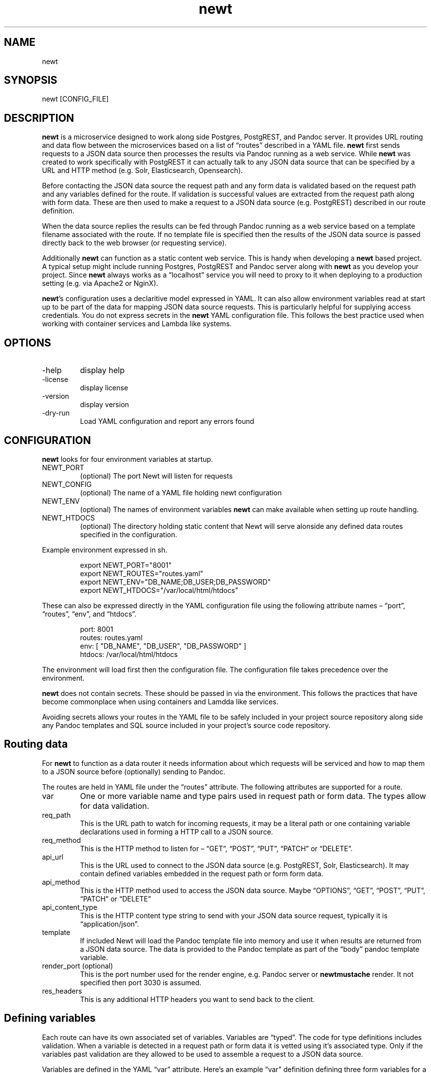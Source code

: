 .\" Automatically generated by Pandoc 3.1.11.1
.\"
.TH "newt" "1" "" "user manual" "0.0.6 38393ee"
.SH NAME
newt
.SH SYNOPSIS
newt [CONFIG_FILE]
.SH DESCRIPTION
\f[B]newt\f[R] is a microservice designed to work along side Postgres,
PostgREST, and Pandoc server.
It provides URL routing and data flow between the microservices based on
a list of \[lq]routes\[rq] described in a YAML file.
\f[B]newt\f[R] first sends requests to a JSON data source then processes
the results via Pandoc running as a web service.
While \f[B]newt\f[R] was created to work specifically with PostgREST it
can actually talk to any JSON data source that can be specified by a URL
and HTTP method (e.g.\ Solr, Elasticsearch, Opensearch).
.PP
Before contacting the JSON data source the request path and any form
data is validated based on the request path and any variables defined
for the route.
If validation is successful values are extracted from the request path
along with form data.
These are then used to make a request to a JSON data source
(e.g.\ PostgREST) described in our route definition.
.PP
When the data source replies the results can be fed through Pandoc
running as a web service based on a template filename associated with
the route.
If no template file is specified then the results of the JSON data
source is passed directly back to the web browser (or requesting
service).
.PP
Additionally \f[B]newt\f[R] can function as a static content web
service.
This is handy when developing a \f[B]newt\f[R] based project.
A typical setup might include running Postgres, PostgREST and Pandoc
server along with \f[B]newt\f[R] as you develop your project.
Since \f[B]newt\f[R] always works as a \[lq]localhost\[rq] service you
will need to proxy to it when deploying to a production setting
(e.g.\ via Apache2 or NginX).
.PP
\f[B]newt\f[R]\[cq]s configuration uses a declaritive model expressed in
YAML.
It can also allow environment variables read at start up to be part of
the data for mapping JSON data source requests.
This is particularly helpful for supplying access credentials.
You do not express secrets in the \f[B]newt\f[R] YAML configuration
file.
This follows the best practice used when working with container services
and Lambda like systems.
.SH OPTIONS
.TP
\-help
display help
.TP
\-license
display license
.TP
\-version
display version
.TP
\-dry\-run
Load YAML configuration and report any errors found
.SH CONFIGURATION
\f[B]newt\f[R] looks for four environment variables at startup.
.TP
NEWT_PORT
(optional) The port Newt will listen for requests
.TP
NEWT_CONFIG
(optional) The name of a YAML file holding newt configuration
.TP
NEWT_ENV
(optional) The names of environment variables \f[B]newt\f[R] can make
available when setting up route handling.
.TP
NEWT_HTDOCS
(optional) The directory holding static content that Newt will serve
alonside any defined data routes specified in the configuration.
.PP
Example environment expressed in sh.
.IP
.EX
export NEWT_PORT=\[dq]8001\[dq]
export NEWT_ROUTES=\[dq]routes.yaml\[dq]
export NEWT_ENV=\[dq]DB_NAME;DB_USER;DB_PASSWORD\[dq]
export NEWT_HTDOCS=\[dq]/var/local/html/htdocs\[dq]
.EE
.PP
These can also be expressed directly in the YAML configuration file
using the following attribute names \[en] \[lq]port\[rq],
\[lq]routes\[rq], \[lq]env\[rq], and \[lq]htdocs\[rq].
.IP
.EX
port: 8001
routes: routes.yaml
env: [ \[dq]DB_NAME\[dq], \[dq]DB_USER\[dq], \[dq]DB_PASSWORD\[dq] ]
htdocs: /var/local/html/htdocs
.EE
.PP
The environment will load first then the configuration file.
The configuration file takes precedence over the environment.
.PP
\f[B]newt\f[R] does not contain secrets.
These should be passed in via the environment.
This follows the practices that have become commonplace when using
containers and Lamdda like services.
.PP
Avoiding secrets allows your routes in the YAML file to be safely
included in your project source repository along side any Pandoc
templates and SQL source included in your project\[cq]s source code
repository.
.SH Routing data
For \f[B]newt\f[R] to function as a data router it needs information
about which requests will be serviced and how to map them to a JSON
source before (optionally) sending to Pandoc.
.PP
The routes are held in YAML file under the \[lq]routes\[rq] attribute.
The following attributes are supported for a route.
.TP
var
One or more variable name and type pairs used in request path or form
data.
The types allow for data validation.
.TP
req_path
This is the URL path to watch for incoming requests, it may be a literal
path or one containing variable declarations used in forming a HTTP call
to a JSON source.
.TP
req_method
This is the HTTP method to listen for \[en] \[lq]GET\[rq],
\[lq]POST\[rq], \[lq]PUT\[rq], \[lq]PATCH\[rq] or \[lq]DELETE\[rq].
.TP
api_url
This is the URL used to connect to the JSON data source
(e.g.\ PostgREST, Solr, Elasticsearch).
It may contain defined variables embedded in the request path or form
form data.
.TP
api_method
This is the HTTP method used to access the JSON data source.
Maybe \[lq]OPTIONS\[rq], \[lq]GET\[rq], \[lq]POST\[rq], \[lq]PUT\[rq],
\[lq]PATCH\[rq] or \[lq]DELETE\[rq]
.TP
api_content_type
This is the HTTP content type string to send with your JSON data source
request, typically it is \[lq]application/json\[rq].
.TP
template
If included Newt will load the Pandoc template file into memory and use
it when results are returned from a JSON data source.
The data is provided to the Pandoc template as part of the
\[lq]body\[rq] pandoc template variable.
.TP
render_port (optional)
This is the port number used for the render engine, e.g.\ Pandoc server
or \f[B]newtmustache\f[R] render.
It not specified then port 3030 is assumed.
.TP
res_headers
This is any additional HTTP headers you want to send back to the client.
.SH Defining variables
Each route can have its own associated set of variables.
Variables are \[lq]typed\[rq].
The code for type definitions includes validation.
When a variable is detected in a request path or form data it is vetted
using it\[cq]s associated type.
Only if the variables past validation are they allowed to be used to
assemble a request to a JSON data source.
.PP
Variables are defined in the YAML \[lq]var\[rq] attribute.
Here\[cq]s an example \[lq]var\[rq] definition defining three form
variables for a route.
The variable names are \[lq]bird\[rq], \[lq]place\[rq] and
\[lq]sighted\[rq] with the types \[lq]String\[rq], \[lq]String\[rq] and
\[lq]Date\[rq].
.IP
.EX
var: [ \[dq]bird\[dq]: \[dq]String\[dq], \[dq]place\[dq]: \[dq]String\[dq], \[dq]sighted\[dq]: \[dq]Date\[dq] ]
.EE
.PP
If a web browser injected additional form values they would not get
passed along via the JSON data API request, they would be ignored.
This is part of the declaritive approach for defining Newt\[cq]s
behavior.
.PP
The variables \[lq]bird\[rq], \[lq]place\[rq] and \[lq]sighted\[rq] can
be used when specifying a request route.
Variables that are defined in a route are delimited by an opening `${'
and closing `}'.
In the following example the URL could represent browsing birds by place
and date sighted.
.IP
.EX
/birds/${place}/${sighted}
/birds/${place}/${sighted}/${bird}
.EE
.PP
This might be used to make a request to a JSON data source
(e.g.\ PostgREST) like this.
.IP
.EX
https://localhost:3000/sightings?bird=${bird}&place=${place}&sighted=${sighted}
.EE
.PP
The result of the JSON source request could then be processed with a
Pandoc template to render an HTML page.
.SH Variable types
.TP
String
Any sequence of characters.
If the variabe is embedded in a path then \[lq]/\[rq] will be used to
delimited path parts and would not be passed into the variables value.
.TP
Date
(default) A year, month, day string like 2006\-01\-02
.TP
Date 2006
A four digit year (e.g.\ 2023)
.TP
Date 01
A two digit month (e.g.\ \[lq]01\[rq] for January, \[lq]10\[rq] for
October)
.TP
Date 02
A two digit day (e.g.\ \[lq]01\[rq] for the first, \[lq]11\[rq] for the
eleventh)
.TP
Basename
A file\[cq]s basename (filename without an extension)
.TP
Extname
A file\[cq]s extension (e.g.\ \[lq].html\[rq], \[lq].txt\[rq],
\[lq].rss\[rq], \[lq].js\[rq])
.TP
Isbn10
An ten digit ISBN
.TP
Isbn13
A thirteen digit ISBN
.TP
Isbn
An ISBN (either 10 ro 13 digit)
.TP
Issn
An ISSN
.TP
DOI
A DOI (digital object identifier)
.TP
Isni
An ISNI
.TP
ORCID
An ORCID identifier
.PP
NOTE: The current names associated with types will likely change as the
prototype \f[B]newt\f[R] evolves.
It is planned for them to be stable if and when we get to a v1 release
(e.g.\ when we\[cq]re out of the prototype phase).
.SH Pandoc, Pandoc templates
Values received from the JSON data source are passed to the Pandoc
template bound to the variable name \[lq]data\[rq].
This is done by taking the JSON recieved and forming a front matter
document that is then used alongside Pandoc template in the POST request
made to Pandoc running in server mode.
See \c
.UR https://pandoc.org/pandoc-server.html
.UE \c
\ and \c
.UR https://pandoc.org/MANUAL.html#templates
.UE \c
\ for details.
.SH EXAMPLES
Running \f[B]newt\f[R] with a YAML configuration file called
\[lq]blog.yaml\[rq]
.IP
.EX
newt blog.yaml
.EE
.PP
An example of a YAML file describing blog like application based on
Postgres+PostgREST.
.IP
.EX
env: [ \[dq]DB_USER\[dq], \[dq]DB_PASSWORD\[dq] ]
htdocs: htdocs
routes:
  \- var: [ \[dq]yr\[dq]: \[dq]Date 2006\[dq], \[dq]mo\[dq]: \[dq]Date 01\[dq], \[dq]dy\[dq]: \[dq]Date 02\[dq] }
    req_path: \[dq]/blog/${yr}/${mo}/${dy}\[dq]
    req_method: GET
    api_url: \[dq]http://${DB_USER}:${DB_PASSWORD}\[at]localhost:3000/posts?year=${yr}&month=${mo}&day=${dy}\[dq]
    api_method: GET
    api_content_type: \[dq]application/json\[dq]
    pandoc_template: article_list.tmpl
    res_headers: { \[dq]content\-type\[dq]: \[dq]text/html\[dq] }
  \- var: [ \[dq]yr\[dq]: \[dq]Year\[dq], \[dq]mo\[dq]: \[dq]Month\[dq], \[dq]dy\[dq]: \[dq]Day\[dq] }
    req_path: \[dq]/blog/${yr}/${mo}/${dy}/${title\-slug}\[dq]
    req_method: GET
    api_url\[dq]: \[dq]http://${DB_USER}:${DB_PASSWORD}\[at]localhost:3000/posts?year=${yr}&month=${mo}&day=${dy}&title\-slug=${title\-slug}\[dq]
    pandoc_template: article.tmpl
    res_headers: { \[dq]content\-type\[dq]: \[dq]text/html\[dq] }
.EE
.SH AUTHORS
R. S. Doiel.
